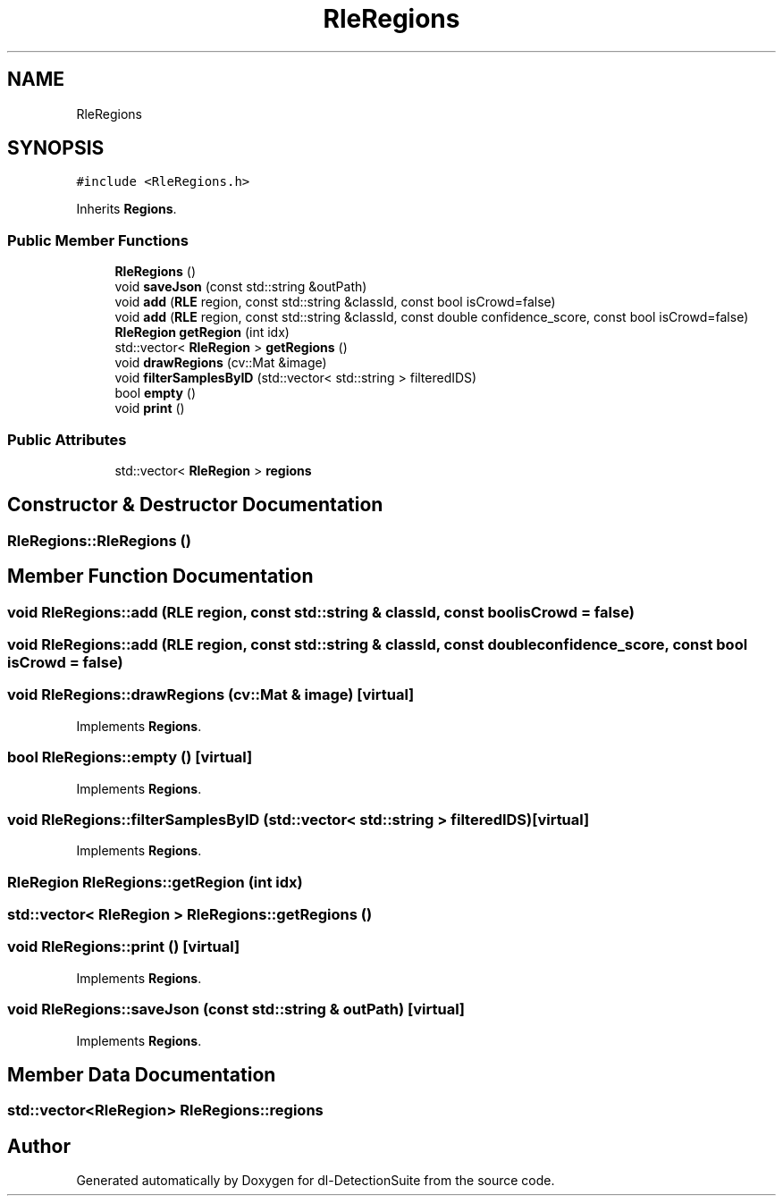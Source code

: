 .TH "RleRegions" 3 "Sat Dec 15 2018" "Version 1.00" "dl-DetectionSuite" \" -*- nroff -*-
.ad l
.nh
.SH NAME
RleRegions
.SH SYNOPSIS
.br
.PP
.PP
\fC#include <RleRegions\&.h>\fP
.PP
Inherits \fBRegions\fP\&.
.SS "Public Member Functions"

.in +1c
.ti -1c
.RI "\fBRleRegions\fP ()"
.br
.ti -1c
.RI "void \fBsaveJson\fP (const std::string &outPath)"
.br
.ti -1c
.RI "void \fBadd\fP (\fBRLE\fP region, const std::string &classId, const bool isCrowd=false)"
.br
.ti -1c
.RI "void \fBadd\fP (\fBRLE\fP region, const std::string &classId, const double confidence_score, const bool isCrowd=false)"
.br
.ti -1c
.RI "\fBRleRegion\fP \fBgetRegion\fP (int idx)"
.br
.ti -1c
.RI "std::vector< \fBRleRegion\fP > \fBgetRegions\fP ()"
.br
.ti -1c
.RI "void \fBdrawRegions\fP (cv::Mat &image)"
.br
.ti -1c
.RI "void \fBfilterSamplesByID\fP (std::vector< std::string > filteredIDS)"
.br
.ti -1c
.RI "bool \fBempty\fP ()"
.br
.ti -1c
.RI "void \fBprint\fP ()"
.br
.in -1c
.SS "Public Attributes"

.in +1c
.ti -1c
.RI "std::vector< \fBRleRegion\fP > \fBregions\fP"
.br
.in -1c
.SH "Constructor & Destructor Documentation"
.PP 
.SS "RleRegions::RleRegions ()"

.SH "Member Function Documentation"
.PP 
.SS "void RleRegions::add (\fBRLE\fP region, const std::string & classId, const bool isCrowd = \fCfalse\fP)"

.SS "void RleRegions::add (\fBRLE\fP region, const std::string & classId, const double confidence_score, const bool isCrowd = \fCfalse\fP)"

.SS "void RleRegions::drawRegions (cv::Mat & image)\fC [virtual]\fP"

.PP
Implements \fBRegions\fP\&.
.SS "bool RleRegions::empty ()\fC [virtual]\fP"

.PP
Implements \fBRegions\fP\&.
.SS "void RleRegions::filterSamplesByID (std::vector< std::string > filteredIDS)\fC [virtual]\fP"

.PP
Implements \fBRegions\fP\&.
.SS "\fBRleRegion\fP RleRegions::getRegion (int idx)"

.SS "std::vector< \fBRleRegion\fP > RleRegions::getRegions ()"

.SS "void RleRegions::print ()\fC [virtual]\fP"

.PP
Implements \fBRegions\fP\&.
.SS "void RleRegions::saveJson (const std::string & outPath)\fC [virtual]\fP"

.PP
Implements \fBRegions\fP\&.
.SH "Member Data Documentation"
.PP 
.SS "std::vector<\fBRleRegion\fP> RleRegions::regions"


.SH "Author"
.PP 
Generated automatically by Doxygen for dl-DetectionSuite from the source code\&.
